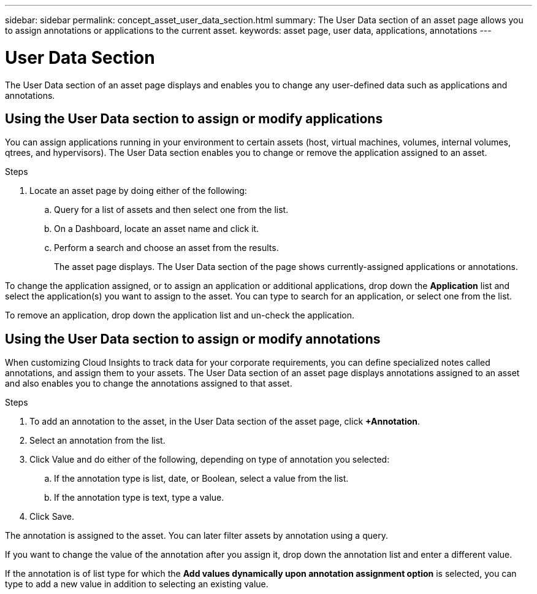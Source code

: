 ---
sidebar: sidebar
permalink: concept_asset_user_data_section.html
summary: The User Data section of an asset page allows you to assign annotations or applications to the current asset.
keywords: asset page, user data, applications, annotations
---

= User Data Section

:toc: macro
:hardbreaks:
:toclevels: 1
:nofooter:
:icons: font
:linkattrs:
:imagesdir: ./media/

[.lead]
The User Data section of an asset page displays and enables you to change any user-defined data such as applications and annotations.

== Using the User Data section to assign or modify applications

You can assign applications running in your environment to certain assets (host, virtual machines, volumes, internal volumes, qtrees, and hypervisors). The User Data section enables you to change or remove the application assigned to an asset.

.Steps
. Locate an asset page by doing either of the following:
.. Query for a list of assets and then select one from the list.
.. On a Dashboard, locate an asset name and click it.
.. Perform a search and choose an asset from the results.
+
The asset page displays. The User Data section of the page shows currently-assigned applications or annotations.

To change the application assigned, or to assign an application or additional applications, drop down the *Application* list and select the application(s) you want to assign to the asset. You can type to search for an application, or select one from the list.

// If you choose an application that is associated with a business entity, the business entity is automatically assigned to the asset. In this case, when you place your cursor over the business entity name, the word derived displays. If you want to maintain the entity for only the asset and not the associated application, you can manually override the assignment of the application.

To remove an application, drop down the application list and un-check the application.

== Using the User Data section to assign or modify annotations

When customizing Cloud Insights to track data for your corporate requirements, you can define specialized notes called annotations, and assign them to your assets. The User Data section of an asset page displays annotations assigned to an asset and also enables you to change the annotations assigned to that asset.

.Steps

. To add an annotation to the asset, in the User Data section of the asset page, click *+Annotation*.
. Select an annotation from the list.
. Click Value and do either of the following, depending on type of annotation you selected:
.. If the annotation type is list, date, or Boolean, select a value from the list.
.. If the annotation type is text, type a value.
. Click Save.

The annotation is assigned to the asset. You can later filter assets by annotation using a query. 

If you want to change the value of the annotation after you assign it, drop down the annotation list and enter a different value.

If the annotation is of list type for which the *Add values dynamically upon annotation assignment option* is selected, you can type to add a new value in addition to selecting an existing value.

